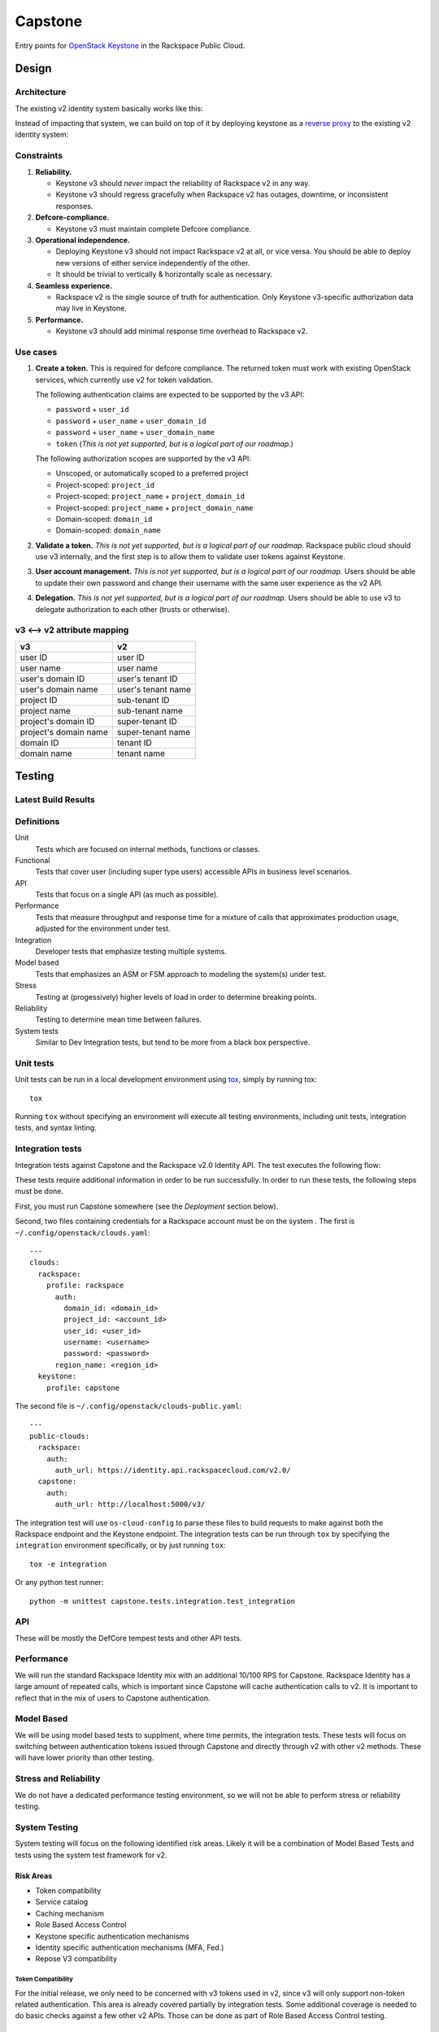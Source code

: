 Capstone
========

Entry points for `OpenStack Keystone <https://github.com/openstack/keystone>`_
in the Rackspace Public Cloud.

Design
------

Architecture
~~~~~~~~~~~~

The existing v2 identity system basically works like this:

.. image:: https://www.websequencediagrams.com/cgi-bin/cdraw?lz=dGl0bGUgdjIgQXV0aGVudGljYXRpb24gICAgICAAAQUAAQoAARQAHQwKVXNlci0-SmF2YSB2MjogdjIgYXV0aCByZXF1ZXN0AB4vAEAHLT5Vc2VyAEEMc3BvbnNl&s=napkin

.. https://www.websequencediagrams.com/ source:
   title v2 Authentication
   User->Java v2: v2 auth request
   Java v2->User: v2 auth response

Instead of impacting that system, we can build on top of it by deploying
keystone as a `reverse proxy <https://en.wikipedia.org/wiki/Reverse_proxy>`_ to
the existing v2 identity system:

.. image:: https://www.websequencediagrams.com/cgi-bin/cdraw?lz=IHRpdGxlIHYzIEF1dGhlbnRpY2F0aW9uICAgICAgAAEFAAEKAAEUAB0MCiBVc2VyLT5LZXlzdG9uZSB2MzogdjMgYXV0aCByZXF1ZXN0ACIsAD0LLT5KYXZhIHYyOiB2MgAdNAogADoHAIEPEABFCXNwb25zZQBnNVVzZXIAgV4MAEUG&s=napkin

.. https://www.websequencediagrams.com/ source:
   title v3 Authentication
   User->Keystone v3: v3 auth request
   Keystone v3->Java v2: v2 auth request
   Java v2->Keystone v3: v2 auth response
   Keystone v3->User: v3 auth response

Constraints
~~~~~~~~~~~

1. **Reliability.**

   - Keystone v3 should *never* impact the reliability of Rackspace v2 in any
     way.

   - Keystone v3 should regress gracefully when Rackspace v2 has outages,
     downtime, or inconsistent responses.

2. **Defcore-compliance.**

   - Keystone v3 must maintain complete Defcore compliance.

3. **Operational independence.**

   - Deploying Keystone v3 should not impact Rackspace v2 at all, or vice
     versa. You should be able to deploy new versions of either service
     independently of the other.

   - It should be trivial to vertically & horizontally scale as necessary.

4. **Seamless experience.**

   - Rackspace v2 is the single source of truth for authentication. Only
     Keystone v3-specific authorization data may live in Keystone.

5. **Performance.**

   - Keystone v3 should add minimal response time overhead to Rackspace v2.

Use cases
~~~~~~~~~

1. **Create a token.** This is required for defcore compliance. The returned
   token must work with existing OpenStack services, which currently use v2 for
   token validation.

   The following authentication claims are expected to be supported by the v3
   API:

   - ``password`` + ``user_id``

   - ``password`` + ``user_name`` + ``user_domain_id``

   - ``password`` + ``user_name`` + ``user_domain_name``

   - ``token`` (*This is not yet supported, but is a logical part of our
     roadmap.*)

   The following authorization scopes are supported by the v3 API:

   - Unscoped, or automatically scoped to a preferred project

   - Project-scoped: ``project_id``

   - Project-scoped: ``project_name`` + ``project_domain_id``

   - Project-scoped: ``project_name`` + ``project_domain_name``

   - Domain-scoped: ``domain_id``

   - Domain-scoped: ``domain_name``

2. **Validate a token.** *This is not yet supported, but is a logical part of
   our roadmap.* Rackspace public cloud should use v3 internally, and the first
   step is to allow them to validate user tokens against Keystone.

3. **User account management.**  *This is not yet supported, but is a logical
   part of our roadmap.* Users should be able to update their own password and
   change their username with the same user experience as the v2 API.

4. **Delegation.**  *This is not yet supported, but is a logical part of our
   roadmap.* Users should be able to use v3 to delegate authorization to each
   other (trusts or otherwise).

v3 ⟷ v2 attribute mapping
~~~~~~~~~~~~~~~~~~~~~~~~~

+-----------------------+--------------------+
| v3                    | v2                 |
+=======================+====================+
| user ID               | user ID            |
+-----------------------+--------------------+
| user name             | user name          |
+-----------------------+--------------------+
| user's domain ID      | user's tenant ID   |
+-----------------------+--------------------+
| user's domain name    | user's tenant name |
+-----------------------+--------------------+
| project ID            | sub-tenant ID      |
+-----------------------+--------------------+
| project name          | sub-tenant name    |
+-----------------------+--------------------+
| project's domain ID   | super-tenant ID    |
+-----------------------+--------------------+
| project's domain name | super-tenant name  |
+-----------------------+--------------------+
| domain ID             | tenant ID          |
+-----------------------+--------------------+
| domain name           | tenant name        |
+-----------------------+--------------------+

Testing
-------

Latest Build Results
~~~~~~~~~~~~~~~~~~~~

.. image:: https://app.wercker.com/status/409d943a74ce1d67a566d80ecbacd5fd/s/master
   :target: https://app.wercker.com/#applications/56bd3ba8239090c836084417

Definitions
~~~~~~~~~~~

Unit
  Tests which are focused on internal methods, functions or classes.

Functional
  Tests that cover user (including super type users) accessible
  APIs in business level scenarios.

API
  Tests that focus on a single API (as much as possible).

Performance
  Tests that measure throughput and response time for a mixture
  of calls that approximates production usage, adjusted for the environment
  under test.

Integration
  Developer tests that emphasize testing multiple systems.

Model based
  Tests that emphasizes an ASM or FSM approach to modeling the
  system(s) under test.

Stress
  Testing at (progessively) higher levels of load in order to
  determine breaking points.

Reliability
  Testing to determine mean time between failures.

System tests
  Similar to Dev Integration tests, but tend to be more from a black box
  perspective.

Unit tests
~~~~~~~~~~

Unit tests can be run in a local development environment using `tox
<https://testrun.org/tox/latest/>`_, simply by running tox::

    tox

Running ``tox`` without specifying an environment will execute all testing
environments, including unit tests, integration tests, and syntax linting.

Integration tests
~~~~~~~~~~~~~~~~~

Integration tests against Capstone and the Rackspace v2.0 Identity API. The
test executes the following flow:

.. image::
    https://www.websequencediagrams.com/cgi-bin/cdraw?lz=dGl0bGUgSW50ZWdyYXRpb24gdGVzdCBmbG93CgAKDFRlc3QgLT4gUmFja3NwYWNlIHYyLjAgRW5kcG9pbnQ6IHYyIGF1dGggcmVxdWVzdAoAEhcgLT4AYQ1UZXMAMA1zcG9uc2UATS5jYW4gSSBkbyBzb21ldGhpbmcgdXNlZnVsIHdpdGggdGhpcyB0b2tlbj8AaC5saXN0IG9mIGtleSBwYWlycwCBfRVLZXlzdG9uZSB2MwCCAwwzAIIBDgASFACBdRcAMQkAb4Ed&s=napkin

.. https://www.websequencediagrams.com/ source:
   title Integration test flow
   Integration Test -> Rackspace v2.0 Endpoint: v2 auth request
   Rackspace v2.0 Endpoint -> Integration Test: v2 auth response
   Integration Test -> Rackspace v2.0 Endpoint: can I do something useful with this token?
   Rackspace v2.0 Endpoint -> Integration Test: list of key pairs
   Integration Test -> Keystone v3 Endpoint: v3 auth request
   Keystone v3 Endpoint -> Integration Test: v3 auth response
   Integration Test -> Rackspace v2.0 Endpoint: can I do something useful with this token?
   Rackspace v2.0 Endpoint -> Integration Test: list of key pairs

These tests require additional information in order to be run successfully. In
order to run these tests, the following steps must be done.

First, you must run Capstone somewhere (see the *Deployment* section below).

Second, two files containing credentials for a Rackspace account must be on the
system . The first is ``~/.config/openstack/clouds.yaml``::

    ---
    clouds:
      rackspace:
        profile: rackspace
          auth:
            domain_id: <domain_id>
            project_id: <account_id>
            user_id: <user_id>
            username: <username>
            password: <password>
          region_name: <region_id>
      keystone:
        profile: capstone

The second file is ``~/.config/openstack/clouds-public.yaml``::

    ---
    public-clouds:
      rackspace:
        auth:
          auth_url: https://identity.api.rackspacecloud.com/v2.0/
      capstone:
        auth:
          auth_url: http://localhost:5000/v3/

The integration test will use ``os-cloud-config`` to parse these files to build
requests to make against both the Rackspace endpoint and the Keystone endpoint.
The integration tests can be run through ``tox`` by specifying the
``integration`` environment specifically, or by just running ``tox``::

    tox -e integration

Or any python test runner::

    python -m unittest capstone.tests.integration.test_integration

API
~~~

These will be mostly the DefCore tempest tests and other API tests.

Performance
~~~~~~~~~~~

We will run the standard Rackspace Identity mix with an additional 10/100 RPS
for Capstone. Rackspace Identity has a large amount of repeated calls, which is
important since Capstone will cache authentication calls to v2. It is
important to reflect that in the mix of users to Capstone authentication.

Model Based
~~~~~~~~~~~

We will be using model based tests to supplment, where time permits, the
integration tests. These tests will focus on switching between authentication
tokens issued through Capstone and directly through v2 with other v2 methods.
These will have lower priority than other testing.

Stress and Reliability
~~~~~~~~~~~~~~~~~~~~~~

We do not have a dedicated performance testing environment, so we will not be
able to perform stress or reliability testing.

System Testing
~~~~~~~~~~~~~~

System testing will focus on the following identified risk areas. Likely it
will be a combination of Model Based Tests and tests using the system test
framework for v2.

Risk Areas
..........

- Token compatibility

- Service catalog

- Caching mechanism

- Role Based Access Control

- Keystone specific authentication mechanisms

- Identity specific authentication mechanisms (MFA, Fed.)

- Repose V3 compatibility

Token Compatibility
###################

For the initial release, we only need to be concerned with v3 tokens used in
v2, since v3 will only support non-token related authentication. This area is
already covered partially by integration tests. Some
additional coverage is needed to do basic checks against a few other v2 APIs.
Those can be done as part of Role Based Access Control testing.

Service Catalog
###############

A user should be created through the v2 vanilla create user (i.e. without a
numeric domain.) and one with the "one create user call", which is the identity
create user call, but with some added magic to automatically add support for
Cloud Compute and Storage. The service catalog for both user creation calls
should be highly similar to the Rackspace v2 create user call.

Caching Mechanism
#################

Capstone uses a caching mechanism. Some testing will need to
be done to verify correct behavior for dirty (invalid) caches. Special
attention should be made to token revocations, user updates, implicit token
revocations (changing a password, enabling multifactor authentication.)

Role Based Access Control
#########################

This testing is concerned with different Identity role based access control
rules. Testing doesn't need to be
exhaustive, but a couple of different test cases around each type of rule
should be sufficient.

- user admin in same domain

- user admin in different domain

- non user admin in same domain

- non user admin in different domain

- identity admin

- identity service admin

Keystone specific authentication mechanisms
###########################################

These are covered under api and integration testing. Some additional basic
ad hoc testing should be performed.

Identity specific authantication mechanisms
###########################################

MFA authentication should yield a reasonable error message in keystone.
Similar to attempting to use v3 federated authentication.

Repose V3 compatibility
#######################

It's not clear yet if this will be in scope for testing.


System Test Case List
.....................

Token Compatibility
###################

Currently Covered
+++++++++++++++++

- V3 token, V2 validate
- V2 token, V3 validate

To be added
+++++++++++

- V2 token, rescoping that token with V3 token authentication, with variations
  for scoping to project and domain.

- V2 multifactor authentication token, V3 token auth

- V2 federated token, V3 token auth

- verify auth by is returned correctly.

- expired tokens

- V2 multifactor authentication scoped token in V3 auth

- V2 password reset token in V3 auth

- V3 token used for impersonation in V2

- V2 impersonation token should either be rejected in V3 or the
  impersonation bits should be ignored (security risk we should test for:
  you should not be able to get a real V3 token given a V2 impersonation token.)

- V3 authenticate for user with mfa enabled

- V3 auth, V2 revoke

- V2 auth, V3 revoke ( 'revoke' not supported yet.)

- V3 auth, then v2 get role, get tenant should return same results as
  V2 auth then get role, get tenant, respectively.

Policy
######

Verify V3 methods are included/excluded according to the policy.

Service Catalog
###############

- item by item comparison for:

  - nast and mosso, this is the Identity "one create user call".

  - default region, this is the create user call with a non-numeric domain.


Caching
#######

- V3 authenticate, V2 remove mosso tenant, V3 should show updated service
  catalog.

- V3 authenticate, V2 revoke, V3 token auth should fail.

- V3 authenticate, V2 password update, V3 token should be revoked.

- V3 authenticate, V2 enable mfa, V3 token should be revoked.

- others indirect revokes: disable user, disable domain, maybe pick a couple.

- V3 authenticate, V2 remove tenant, V3 tenant scoped authentication should
  fail.

- V3 authentication, V2 user disable (token should be revoked).

Role Based Access Control
#########################

V3 token scoped to a domain A, can't call add role to user (example) for
user in domain B.

Continuous integration
~~~~~~~~~~~~~~~~~~~~~~

Our continuous integration process leverages `wercker <http://wercker.com/>`_.
With a local `docker server <https://www.docker.com/>`_ and the `wercker CLI
<http://wercker.com/cli/>`_ installed, you can replicate the CI process with::

    wercker build

Cache invalidator
~~~~~~~~~~~~~~~~

Cache invalidator invalidates capstone's cache by reading Rackspace Identity
events feeds.

Capstone will build a console script to start the process::

    capstone-cache-invalidator

Deployment
----------

Deployment tooling lives in the ``deploy/`` directory and uses `ansible
<https://www.ansible.com/>`_.

Prior to deploying capstone, specific upstream dependencies need to be
resolved. To resolve these using ``ansible-galaxy`` run the following::

    ansible-galaxy install --role-file=ansible-role-requirements.yml

The ``deploy.yml`` playbook will expect an inventory file which will look
like::

    [keystone_all]
    <keystone_endpoint_ip_address>

The playbook will also expect us to provide a ``capstone.conf``::

    [service_admin]
    username = <username>
    password = <password>

    [rackspace]
    base_url = <rackspace_api_endpoint>
    feed_url = <rackspace_feed_endpoint>
    polling_period = <feed_polling_period>

This account is provided by Rackspace. Once the ``capstone.conf`` and
``inventory`` files are in place we're ready to deploy::

    ansible-playbook -i inventory deploy.yml

Building
~~~~~~~~

Capstone uses very basic versioning. The following is an example of a capstone
build::

    capstone-0.1+be7bcf8.tar.gz

The SHA of the build ``be7bcf8`` is appended to be end of the version. A
specific version of capstone can be built by using the ``setup.py`` script.
Note that is it required to manually create a lightweight 0.1 tag. The tag will
only need to be created once, before you build capstone. This will be a manual
process until capstone is tagged properly upstream. The ``git tag`` command
will tag capstone at it's first commit::

    git tag 0.1 7fa2726
    git checkout be7bcf8
    python setup.py sdist

The resulting build will live under the ``capstone/dist/``. Note that ``pip``
will only recognize capstone as being version ``0.1``, regardless of the commit
that was used in the build.

Docker
------

Docker image can be built using ``build_docker.sh`` script.
The Docker image is tagged with the git sha revision and latest tag.  The created
image can then be run using docker-compose.  The ``docker-compose.yml`` file
exposes the following environment variables: SERVICE_USER_NAME,
SERVICE_USER_PASSWORD, RACKSPACE_BASE_URL.

Create the docker image and run it with the following commands::

    ./build_docker.sh
    docker-compose up

Contributing
------------

Useful links:

- `Code reviews
  <https://review.gerrithub.io/#/dashboard/?title=Capstone&Capstone=is:open+project:rackerlabs/capstone&Deployment=is:open+project:rackerlabs/capstone-deploy>`_

- `Issue tracking
  <https://github.com/rackerlabs/capstone/issues>`_

Workflow
~~~~~~~~

The developer workflow `mirrors that of OpenStack
<http://docs.openstack.org/infra/manual/developers.html>`_ (refer here if
you're looking for additional detail), except that we host our code on
`github.com/rackerlabs <https://github.com/rackerlabs>`_ instead of
`github.com/openstack <https://github.com/openstack>`_, and therefore must also
use `GerritHub <https://gerrithub.io/>`_ instead of `review.openstack.org
<https://review.openstack.org/>`_ for code reviews. These differences result in
the following process:

- You'll first need a `GitHub <https://github.com/>`_ account, and then use
  that to authenticate with `GerritHub <https://gerrithub.io/>`_ (signing in
  with "DEFAULT" access is sufficient).

- Add your public SSH keys to both your `Github settings
  <https://github.com/settings/ssh>`_ and `GerritHub settings
  <https://review.gerrithub.io/#/settings/ssh-keys>`_ pages.

- Clone the repository: ``git clone git@github.com:rackerlabs/capstone.git &&
  cd capstone/``

- Setup ``git-review``: ``pip install --upgrade git-review && git review -s``

- Create a branch to work from, or go untracked: ``git checkout HEAD~0``

- Create a commit: ``git commit``.

  A ``Change-Id`` will be appended to your commit message to uniquely identify
  your code review.

- Upload it for review: ``git review``.

  You'll get a link to your code review on ``gerrithub.io``. A bot will then
  pull your change, run ``wercker build`` on it to test it, and upload the
  results back to gerrit, setting the ``Verified`` field to indicate build
  success or failure. If you have a Docker server available, you can run
  ``wercker build`` yourself using the `wercker CLI
  <https://github.com/wercker/wercker>`_.

- Your patch will be peer reviewed.

  If you need to upload a revision of your patch, fetch the latest patchset
  from gerrit using: ``git review -d <change-number>``, where your change
  number is NOT your ``Change-Id``, but instead is a unique number found in the
  URL of your code review.

- When your patch receives a +2 and is passing tests, it will be automatically
  merged.

